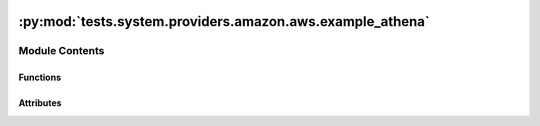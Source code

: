  .. Licensed to the Apache Software Foundation (ASF) under one
    or more contributor license agreements.  See the NOTICE file
    distributed with this work for additional information
    regarding copyright ownership.  The ASF licenses this file
    to you under the Apache License, Version 2.0 (the
    "License"); you may not use this file except in compliance
    with the License.  You may obtain a copy of the License at

 ..   http://www.apache.org/licenses/LICENSE-2.0

 .. Unless required by applicable law or agreed to in writing,
    software distributed under the License is distributed on an
    "AS IS" BASIS, WITHOUT WARRANTIES OR CONDITIONS OF ANY
    KIND, either express or implied.  See the License for the
    specific language governing permissions and limitations
    under the License.

:py:mod:`tests.system.providers.amazon.aws.example_athena`
==========================================================

.. py:module:: tests.system.providers.amazon.aws.example_athena


Module Contents
---------------


Functions
~~~~~~~~~

.. autoapisummary::

   tests.system.providers.amazon.aws.example_athena.await_bucket
   tests.system.providers.amazon.aws.example_athena.read_results_from_s3



Attributes
~~~~~~~~~~

.. autoapisummary::

   tests.system.providers.amazon.aws.example_athena.sys_test_context_task
   tests.system.providers.amazon.aws.example_athena.DAG_ID
   tests.system.providers.amazon.aws.example_athena.SAMPLE_DATA
   tests.system.providers.amazon.aws.example_athena.SAMPLE_FILENAME
   tests.system.providers.amazon.aws.example_athena.test_context
   tests.system.providers.amazon.aws.example_athena.test_run


.. py:data:: sys_test_context_task



.. py:data:: DAG_ID
   :value: 'example_athena'



.. py:data:: SAMPLE_DATA
   :value: Multiline-String

    .. raw:: html

        <details><summary>Show Value</summary>

    .. code-block:: python

        """"Alice",20
            "Bob",25
            "Charlie",30
            """

    .. raw:: html

        </details>



.. py:data:: SAMPLE_FILENAME
   :value: 'airflow_sample.csv'



.. py:function:: await_bucket(bucket_name)


.. py:function:: read_results_from_s3(bucket_name, query_execution_id)


.. py:data:: test_context



.. py:data:: test_run
